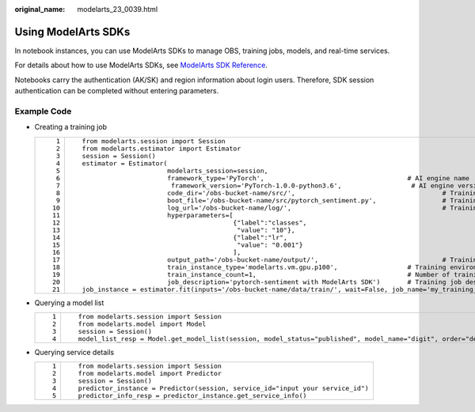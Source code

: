 :original_name: modelarts_23_0039.html

.. _modelarts_23_0039:

Using ModelArts SDKs
====================

In notebook instances, you can use ModelArts SDKs to manage OBS, training jobs, models, and real-time services.

For details about how to use ModelArts SDKs, see `ModelArts SDK Reference <https://docs.otc.t-systems.com/en-us/sdkreference/modelarts/modelarts_04_0002.html>`__.

Notebooks carry the authentication (AK/SK) and region information about login users. Therefore, SDK session authentication can be completed without entering parameters.

Example Code
------------

-  Creating a training job

   +-----------------------------------+-------------------------------------------------------------------------------------------------------------------------------------+
   | ::                                | ::                                                                                                                                  |
   |                                   |                                                                                                                                     |
   |     1                             |    from modelarts.session import Session                                                                                            |
   |     2                             |    from modelarts.estimator import Estimator                                                                                        |
   |     3                             |    session = Session()                                                                                                              |
   |     4                             |    estimator = Estimator(                                                                                                           |
   |     5                             |                          modelarts_session=session,                                                                                 |
   |     6                             |                          framework_type='PyTorch',                                     # AI engine name                             |
   |     7                             |                           framework_version='PyTorch-1.0.0-python3.6',                  # AI engine version                         |
   |     8                             |                          code_dir='/obs-bucket-name/src/',                                      # Training script directory         |
   |     9                             |                          boot_file='/obs-bucket-name/src/pytorch_sentiment.py',                 # Training startup script directory |
   |    10                             |                          log_url='/obs-bucket-name/log/',                                       # Training log directory            |
   |    11                             |                          hyperparameters=[                                                                                          |
   |    12                             |                                           {"label":"classes",                                                                       |
   |    13                             |                                            "value": "10"},                                                                          |
   |    14                             |                                           {"label":"lr",                                                                            |
   |    15                             |                                            "value": "0.001"}                                                                        |
   |    16                             |                                           ],                                                                                        |
   |    17                             |                          output_path='/obs-bucket-name/output/',                                # Training output directory         |
   |    18                             |                          train_instance_type='modelarts.vm.gpu.p100',                  # Training environment specifications        |
   |    19                             |                          train_instance_count=1,                                       # Number of training nodes                   |
   |    20                             |                          job_description='pytorch-sentiment with ModelArts SDK')       # Training job description                   |
   |    21                             |    job_instance = estimator.fit(inputs='/obs-bucket-name/data/train/', wait=False, job_name='my_training_job')                      |
   +-----------------------------------+-------------------------------------------------------------------------------------------------------------------------------------+

-  Querying a model list

   +-----------------------------------+----------------------------------------------------------------------------------------------------------------+
   | ::                                | ::                                                                                                             |
   |                                   |                                                                                                                |
   |    1                              |    from modelarts.session import Session                                                                       |
   |    2                              |    from modelarts.model import Model                                                                           |
   |    3                              |    session = Session()                                                                                         |
   |    4                              |    model_list_resp = Model.get_model_list(session, model_status="published", model_name="digit", order="desc") |
   +-----------------------------------+----------------------------------------------------------------------------------------------------------------+

-  Querying service details

   +-----------------------------------+--------------------------------------------------------------------------------+
   | ::                                | ::                                                                             |
   |                                   |                                                                                |
   |    1                              |    from modelarts.session import Session                                       |
   |    2                              |    from modelarts.model import Predictor                                       |
   |    3                              |    session = Session()                                                         |
   |    4                              |    predictor_instance = Predictor(session, service_id="input your service_id") |
   |    5                              |    predictor_info_resp = predictor_instance.get_service_info()                 |
   +-----------------------------------+--------------------------------------------------------------------------------+

